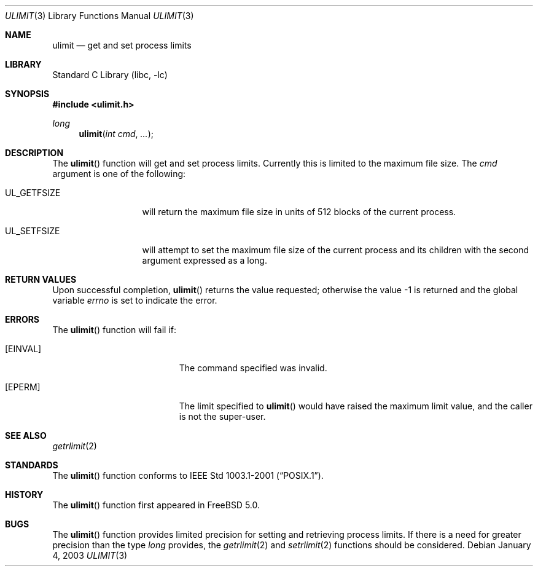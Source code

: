 .\" Copyright (c) 2002 Kyle Martin.  All rights reserved.
.\"
.\" Redistribution and use in source and binary forms, with or without
.\" modification, are permitted provided that the following conditions
.\" are met:
.\" 1. Redistributions of source code must retain the above copyright
.\"    notice, this list of conditions and the following disclaimer.
.\" 2. Redistributions in binary form must reproduce the above copyright
.\"    notice, this list of conditions and the following disclaimer in the
.\"    documentation and/or other materials provided with the distribution.
.\"
.\" THIS SOFTWARE IS PROVIDED BY THE AUTHOR AND CONTRIBUTORS ``AS IS'' AND
.\" ANY EXPRESS OR IMPLIED WARRANTIES, INCLUDING, BUT NOT LIMITED TO, THE
.\" IMPLIED WARRANTIES OF MERCHANTABILITY AND FITNESS FOR A PARTICULAR PURPOSE
.\" ARE DISCLAIMED.  IN NO EVENT SHALL THE REGENTS OR CONTRIBUTORS BE LIABLE
.\" FOR ANY DIRECT, INDIRECT, INCIDENTAL, SPECIAL, EXEMPLARY, OR CONSEQUENTIAL
.\" DAMAGES (INCLUDING, BUT NOT LIMITED TO, PROCUREMENT OF SUBSTITUTE GOODS
.\" OR SERVICES; LOSS OF USE, DATA, OR PROFITS; OR BUSINESS INTERRUPTION)
.\" HOWEVER CAUSED AND ON ANY THEORY OF LIABILITY, WHETHER IN CONTRACT, STRICT
.\" LIABILITY, OR TORT (INCLUDING NEGLIGENCE OR OTHERWISE) ARISING IN ANY WAY
.\" OUT OF THE USE OF THIS SOFTWARE, EVEN IF ADVISED OF THE POSSIBILITY OF
.\" SUCH DAMAGE.
.\"
.\" $FreeBSD: releng/12.0/lib/libc/gen/ulimit.3 108637 2003-01-04 01:11:49Z tjr $
.\"
.Dd January 4, 2003
.Dt ULIMIT 3
.Os
.Sh NAME
.Nm ulimit
.Nd get and set process limits
.Sh LIBRARY
.Lb libc
.Sh SYNOPSIS
.In ulimit.h
.Ft long
.Fn ulimit "int cmd" "..."
.Sh DESCRIPTION
The
.Fn ulimit
function will get and set process limits.
Currently this is limited to the maximum file size.
The
.Fa cmd
argument is one of the following:
.Bl -tag -width ".Dv UL_GETFSIZE"
.It Dv UL_GETFSIZE
will return the maximum file size in units of 512 blocks of
the current process.
.It Dv UL_SETFSIZE
will attempt to set the maximum file size of the current
process and its children with the second argument expressed as a long.
.El
.Sh RETURN VALUES
Upon successful completion,
.Fn ulimit
returns the value requested;
otherwise the value \-1 is returned and the global variable
.Va errno
is set to indicate the error.
.Sh ERRORS
The
.Fn ulimit
function will fail if:
.Bl -tag -width Er
.It Bq Er EINVAL
The command specified was invalid.
.It Bq Er EPERM
The limit specified to
.Fn ulimit
would have raised the maximum limit value,
and the caller is not the super-user.
.El
.Sh SEE ALSO
.Xr getrlimit 2
.Sh STANDARDS
The
.Fn ulimit
function conforms to
.St -p1003.1-2001 .
.Sh HISTORY
The
.Fn ulimit
function first appeared in
.Fx 5.0 .
.Sh BUGS
The
.Fn ulimit
function provides limited precision for
setting and retrieving process limits.
If there is a need for greater precision than the
type
.Vt long
provides, the
.Xr getrlimit 2
and
.Xr setrlimit 2
functions should be considered.

